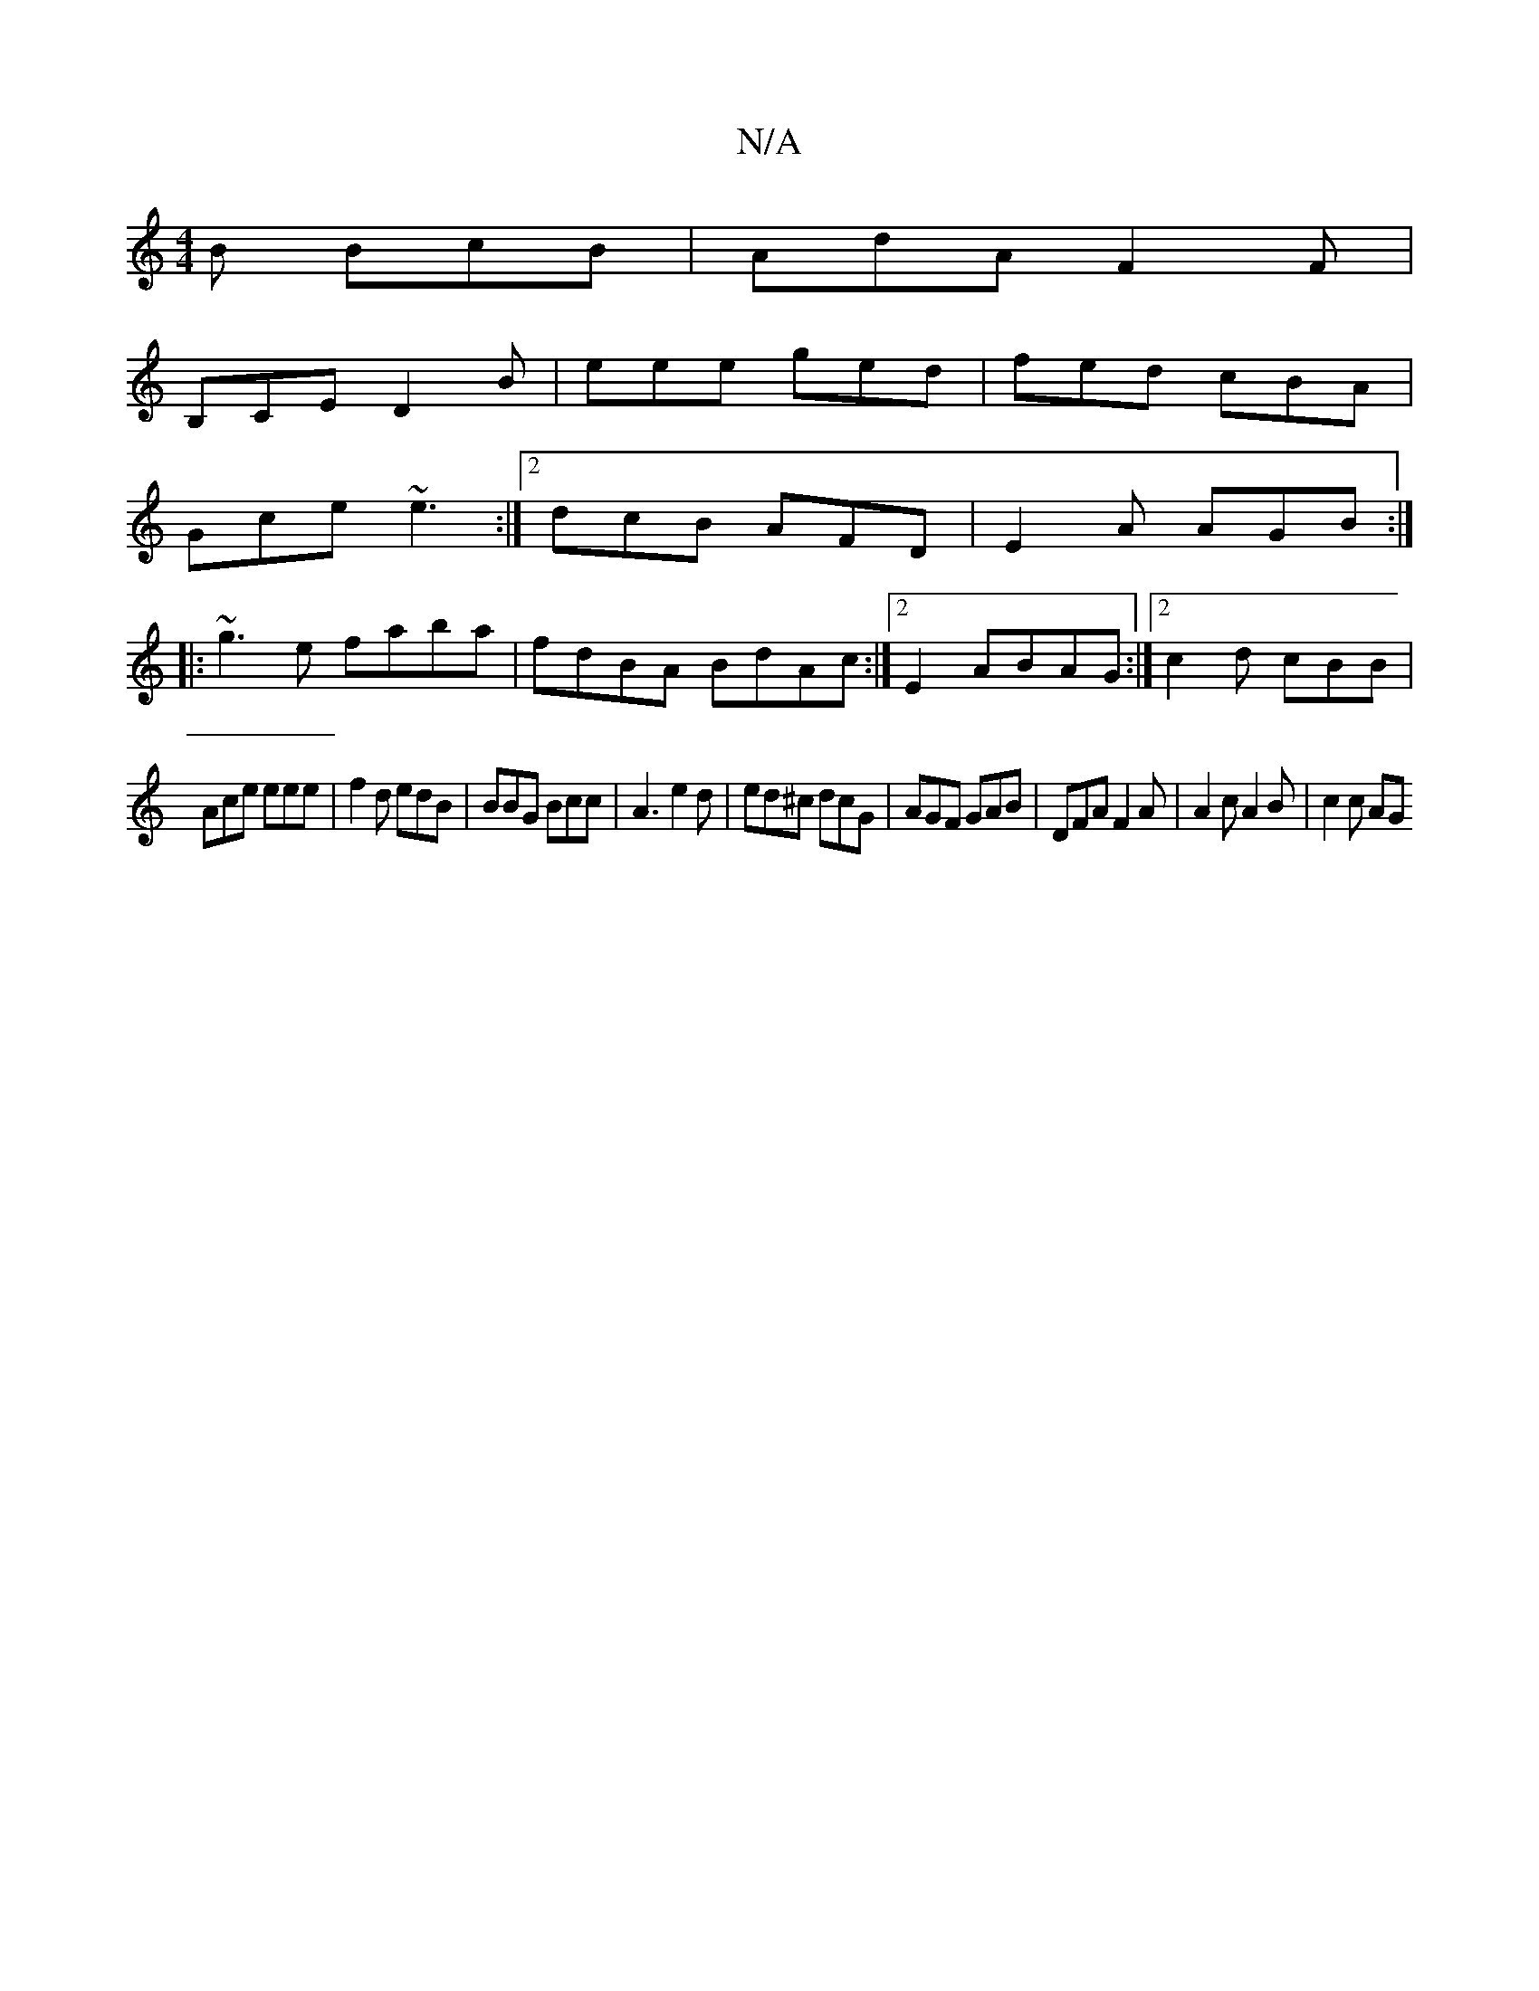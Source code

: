 X:1
T:N/A
M:4/4
R:N/A
K:Cmajor
B BcB | AdA F2F |
B,CE D2B | eee ged | fed cBA |
Gce ~e3 :|2 dcB AFD|E2A AGB:|
|:~g3e faba|fdBA BdAc:|2 E2 ABAG :|2 c2d cBB|
Ace eee|f2d edB|BBG Bcc|A3 e2 d |ed^c dcG | AGF GAB |DFA F2A|A2c A2B|c2c AG